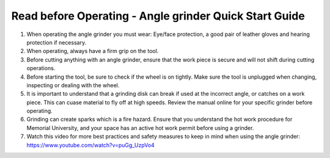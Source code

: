 Read before Operating - Angle grinder Quick Start Guide
========================================================

1. When operating the angle grinder you must wear: Eye/face protection, a good pair of leather gloves and hearing protection if necessary.

2. When operating, always have a firm grip on the tool.

3. Before cutting anything with an angle grinder, ensure that the work piece is secure and will not shift during cutting operations.  

4. Before starting the tool, be sure to check if the wheel is on tightly. Make sure the tool is unplugged when changing, inspecting or dealing with the wheel.

5. It is important to understand that a grinding disk can break if used at the incorrect angle, or catches on a work piece. This can cuase material to fly off at high speeds. Review the manual online for your specific grinder before operating. 

6. Grinding can create sparks which is a fire hazard. Ensure that you understand the hot work procedure for Memorial University, and your space has an active hot work permit before using a grinder. 

7. Watch this video for more best practices and safety measures to keep in mind when using the angle grinder: https://www.youtube.com/watch?v=puGg_UzpVo4